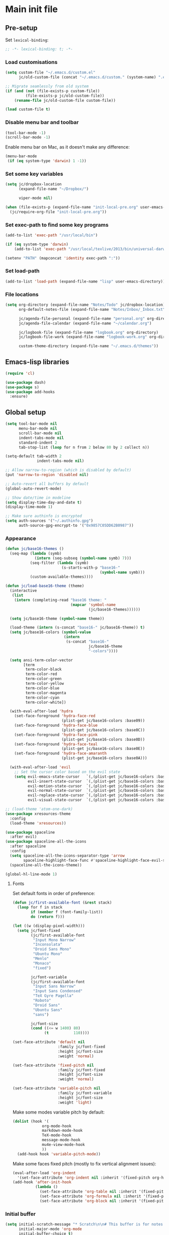 #+STARTUP: content

* Main init file

** Pre-setup

Set =lexical-binding=:

#+BEGIN_SRC emacs-lisp
  ;; -*- lexical-binding: t; -*-
#+END_SRC

*** Load customisations

#+BEGIN_SRC emacs-lisp
  (setq custom-file "~/.emacs.d/custom.el"
        jc/old-custom-file (concat "~/.emacs.d/custom." (system-name) ".el"))

  ;; Migrate seamlessly from old system
  (if (and (not (file-exists-p custom-file))
           (file-exists-p jc/old-custom-file))
      (rename-file jc/old-custom-file custom-file))

  (load custom-file t)
#+END_SRC

*** Disable menu bar and toolbar

#+BEGIN_SRC emacs-lisp
  (tool-bar-mode -1)
  (scroll-bar-mode -1)
#+END_SRC

Enable menu bar on Mac, as it doesn't make any difference:
#+BEGIN_SRC emacs-lisp
  (menu-bar-mode
   (if (eq system-type 'darwin) 1 -1))
#+END_SRC

*** Set some key variables

#+BEGIN_SRC emacs-lisp
  (setq jc/dropbox-location
        (expand-file-name "~/Dropbox/")

        viper-mode nil)

  (when (file-exists-p (expand-file-name "init-local-pre.org" user-emacs-directory))
    (jc/require-org-file "init-local-pre.org"))
#+END_SRC

*** Set exec-path to find some key programs

#+BEGIN_SRC emacs-lisp
  (add-to-list 'exec-path "/usr/local/bin")

  (if (eq system-type 'darwin)
      (add-to-list 'exec-path "/usr/local/texlive/2013/bin/universal-darwin" t))

  (setenv "PATH" (mapconcat 'identity exec-path ":"))
#+END_SRC

*** Set load-path

#+BEGIN_SRC emacs-lisp
  (add-to-list 'load-path (expand-file-name "lisp" user-emacs-directory))
#+END_SRC

*** File locations

#+BEGIN_SRC emacs-lisp
  (setq org-directory (expand-file-name "Notes/Todo" jc/dropbox-location)
        org-default-notes-file (expand-file-name "Notes/Inbox/_Inbox.txt" jc/dropbox-location)

        jc/agenda-file-personal (expand-file-name "personal.org" org-directory)
        jc/agenda-file-calendar (expand-file-name "~/calendar.org")

        jc/logbook-file (expand-file-name "logbook.org" org-directory)
        jc/logbook-file-work (expand-file-name "logbook-work.org" org-directory)

        custom-theme-directory (expand-file-name "~/.emacs.d/themes"))
#+END_SRC

** Emacs-lisp libraries

#+BEGIN_SRC emacs-lisp
  (require 'cl)

  (use-package dash)
  (use-package s)
  (use-package add-hooks
    :ensure)
#+END_SRC

** Global setup

#+BEGIN_SRC emacs-lisp
  (setq tool-bar-mode nil
        menu-bar-mode nil
        scroll-bar-mode nil
        indent-tabs-mode nil
        standard-indent 2
        tab-stop-list (loop for n from 2 below 80 by 2 collect n))

  (setq-default tab-width 2
                indent-tabs-mode nil)

  ;; Allow narrow-to-region (which is disabled by default)
  (put 'narrow-to-region 'disabled nil)

  ;; Auto-revert all buffers by default
  (global-auto-revert-mode)

  ;; Show date/time in modeline
  (setq display-time-day-and-date t)
  (display-time-mode 1)

  ;; Make sure authinfo is encrypted
  (setq auth-sources '("~/.authinfo.gpg")
        auth-source-gpg-encrypt-to '("0x9857C05DD62B0987"))
#+END_SRC

*** Appearance

#+BEGIN_SRC emacs-lisp
  (defun jc/base16-themes ()
    (seq-map (lambda (symb)
               (intern (seq-subseq (symbol-name symb) 7)))
             (seq-filter (lambda (symb)
                           (s-starts-with-p "base16-"
                                            (symbol-name symb)))
             (custom-available-themes))))

  (defun jc/load-base16-theme (theme)
    (interactive
     (list
      (intern (completing-read "base16 theme: "
                               (mapcar 'symbol-name
                                       (jc/base16-themes))))))

    (setq jc/base16-theme (symbol-name theme))

    (load-theme (intern (s-concat "base16-" jc/base16-theme)) t)
    (setq jc/base16-colors (symbol-value
                            (intern
                             (s-concat "base16-"
                                       jc/base16-theme
                                       "-colors"))))

    (setq ansi-term-color-vector
          [term
           term-color-black
           term-color-red
           term-color-green
           term-color-yellow
           term-color-blue
           term-color-magenta
           term-color-cyan
           term-color-white])

    (with-eval-after-load 'hydra
      (set-face-foreground 'hydra-face-red
                           (plist-get jc/base16-colors :base09))
      (set-face-foreground 'hydra-face-blue
                           (plist-get jc/base16-colors :base0C))
      (set-face-foreground 'hydra-face-pink
                           (plist-get jc/base16-colors :base0D))
      (set-face-foreground 'hydra-face-teal
                           (plist-get jc/base16-colors :base0E))
      (set-face-foreground 'hydra-face-amaranth
                           (plist-get jc/base16-colors :base0A)))

    (with-eval-after-load 'evil
      ;; Set the cursor color based on the evil state
      (setq evil-emacs-state-cursor   `(,(plist-get jc/base16-colors :base0D) box)
            evil-insert-state-cursor  `(,(plist-get jc/base16-colors :base0D) bar)
            evil-motion-state-cursor  `(,(plist-get jc/base16-colors :base0E) box)
            evil-normal-state-cursor  `(,(plist-get jc/base16-colors :base0B) box)
            evil-replace-state-cursor `(,(plist-get jc/base16-colors :base08) bar)
            evil-visual-state-cursor  `(,(plist-get jc/base16-colors :base09) box))))

  ;; (load-theme 'atom-one-dark)
  (use-package xresources-theme
    :config
    (load-theme 'xresources))

  (use-package spaceline
    :after evil)
  (use-package spaceline-all-the-icons
    :after spaceline
    :config
    (setq spaceline-all-the-icons-separator-type 'arrow
          spaceline-highlight-face-func #'spaceline-highlight-face-evil-state)
    (spaceline-all-the-icons-theme))

  (global-hl-line-mode 1)
#+END_SRC

**** Fonts

Set default fonts in order of preference:

#+BEGIN_SRC emacs-lisp
  (defun jc/first-available-font (&rest stack)
    (loop for f in stack
          if (member f (font-family-list))
          do (return f)))

  (let ((w (display-pixel-width)))
    (setq jc/font-fixed
          (jc/first-available-font
           "Input Mono Narrow"
           "Inconsolata"
           "Droid Sans Mono"
           "Ubuntu Mono"
           "Menlo"
           "Monaco"
           "fixed")

          jc/font-variable
          (jc/first-available-font
           "Input Sans Narrow"
           "Input Sans Condensed"
           "TeX Gyre Pagella"
           "Roboto"
           "Droid Sans"
           "Ubuntu Sans"
           "sans")

          jc/font-size
          (cond ((<= w 1400) 80)
                (t           110))))

  (set-face-attribute 'default nil
                      :family jc/font-fixed
                      :height jc/font-size
                      :weight 'normal)

  (set-face-attribute 'fixed-pitch nil
                      :family jc/font-fixed
                      :height jc/font-size
                      :weight 'normal)

  (set-face-attribute 'variable-pitch nil
                      :family jc/font-variable
                      :height jc/font-size
                      :weight 'light)
#+END_SRC

Make some modes variable pitch by default:

#+BEGIN_SRC emacs-lisp
  (dolist (hook '(
               org-mode-hook
               markdown-mode-hook
               TeX-mode-hook
               message-mode-hook
               mu4e-view-mode-hook
               ))
    (add-hook hook 'variable-pitch-mode))
#+END_SRC

Make some faces fixed pitch (mostly to fix vertical alignment issues):

#+BEGIN_SRC emacs-lisp
  (eval-after-load 'org-indent
    '(set-face-attribute 'org-indent nil :inherit '(fixed-pitch org-hide)))
  (add-hook 'after-init-hook
            (lambda ()
              (set-face-attribute 'org-table nil :inherit '(fixed-pitch))
              (set-face-attribute 'org-formula nil :inherit '(fixed-pitch))
              (set-face-attribute 'org-block nil :inherit '(fixed-pitch))))
#+END_SRC

*** Initial buffer

#+BEGIN_SRC emacs-lisp
  (setq initial-scratch-message "* Scratch\n\n# This buffer is for notes you don't want to save, and for Lisp evaluation.\n\n#+BEGIN_SRC emacs-lisp\n\n#+END_SRC\n"
        initial-major-mode 'org-mode
        initial-buffer-choice t)
#+END_SRC

*** Useful utilities

#+BEGIN_SRC emacs-lisp
  (use-package crux
    :bind (([remap move-beginning-of-line] . crux-move-beginning-of-line)))

  (use-package dropbox-conflicts
    :config
    (dropbox-conflicts-mode))

  (use-package persistent-scratch
    :config
    (persistent-scratch-autosave-mode 1))
#+END_SRC

*** Correctly set GPG/SSH agent info

Solution adapted from [[http://whatthefuck.computer/blog/2015/05/20/re-agent/][Ryan Rix's blog]]

#+BEGIN_SRC emacs-lisp
  (setq jc/gpg-env (expand-file-name "~/.gnupg/gpg-agent.env"))

  ;; Only run when gpg environment file available (i.e. GPG <= 2.0)
  (if (file-readable-p jc/gpg-env)
      (progn
        (defun jc/re-agent ()
          "Load your gpg-agent.env file in to the environment

  This is extra useful if you use gpg-agent with --enable-ssh-support"
          (with-temp-buffer
            (insert-file-contents jc/gpg-env)
            (goto-char (point-min))
            (setq case-replace nil)
            (replace-regexp "\\(.*\\)=\\(.*\\)" "(setenv \"\\1\" \"\\2\")")
            (eval-buffer))
          (getenv "GPG_AGENT_INFO"))

        (run-with-idle-timer 60 t 'jc/re-agent)
        (jc/re-agent))

    ;; GPG 2.1+ uses a standard location:
    ;; /run/user/{uid}/gnupg/S.gpg-agent.ssh if possible
    ;; or
    ;; ~/.gnupg/S.gpg-agent.ssh if /run/user/{uid} doesn't exist
    (let* ((run-user-uid (format "/run/user/%d" (user-uid)))
           (ssh-auth-sock (concat (if (file-directory-p run-user-uid)
                                      (concat run-user-uid "/gnupg")
                                    "~/.gnupg")
                                  "/S.gpg-agent.ssh")))
      (setenv "SSH_AUTH_SOCK" ssh-auth-sock))
    (setenv "SSH_AGENT_PID"))
#+END_SRC

*** Editing preferences

#+BEGIN_SRC emacs-lisp
  (setq sentence-end-double-space nil)
#+END_SRC

*** Configure how to make buffer titles unique

This adds (to the filename) enough of the path after a vertical bar to make the title unique.

#+BEGIN_SRC emacs-lisp
  (use-package uniquify
    :config
    (setq uniquify-buffer-name-style 'post-forward))
#+END_SRC

*** Save backups and autosaves somewhere more sensible

#+BEGIN_SRC emacs-lisp
  (setq jc/autosave-directory
        (expand-file-name "../.autosave" user-emacs-directory))
  (setq backup-directory-alist
        `((".*" . ,jc/autosave-directory))
        auto-save-file-name-transforms
        `((".*" ,jc/autosave-directory t)))
#+END_SRC

*** Enable automatic saving of buffers

#+BEGIN_SRC emacs-lisp
  (defun jc/buffer-visiting-real-file-p ()
    (not (or (null buffer-file-name)
             (string-match "\\*scratch\\*" buffer-file-name))))

  (defun jc/save-everything-no-prompt ()
    (interactive)
    (let ((buffer-list-update-hook nil))
      (cl-letf (((symbol-function 'message) #'ignore))
        (save-some-buffers t 'jc/buffer-visiting-real-file-p))))

  ;(add-hook 'buffer-list-update-hook 'jc/save-everything-no-prompt)

  ;; If we're in emacs ≥24.4 save everything on focus-out too
  (if (fboundp 'handle-focus-out)
      (add-hook 'focus-out-hook 'jc/save-everything-no-prompt))
#+END_SRC

*** Don't query about running processes on exit

#+BEGIN_SRC emacs-lisp
  (add-hook 'comint-exec-hook 
        (lambda () (set-process-query-on-exit-flag (get-buffer-process (current-buffer)) nil)))
#+END_SRC

*** Activate filladapt-mode

#+BEGIN_SRC emacs-lisp
  (use-package filladapt
    :diminish filladapt-mode
    :config
    (setq-default filladapt-mode t))
#+END_SRC

*** Activate yasnippet

#+BEGIN_SRC emacs-lisp
  (use-package yasnippet
    :config
    (setq yas-snippet-dirs
          (-insert-at 1 (expand-file-name "snippets-local" user-emacs-directory) yas-snippet-dirs)
          yas-also-indent-first-line t
          yas-prompt-functions '(yas-completing-prompt
                                 yas-x-prompt
                                 yas-ido-prompt
                                 yas-no-prompt))

    (yas-global-mode 1))
#+END_SRC

**** Disable in some modes

#+BEGIN_SRC emacs-lisp
  (add-hook 'term-mode-hook (lambda()
                              (yas-minor-mode -1)))
#+END_SRC

*** Configure MMM-mode

=mmm-mode= allows multiple major modes to be active in different regions of a single buffer.n

#+BEGIN_SRC emacs-lisp
  (use-package mmm-auto
    :config
    (setq mmm-global-mode 'maybe))
#+END_SRC

**** Detect YAML front matter in some files

[[http://nanoc.ws/][Nanoc]] uses [[http://nanoc.ws/docs/basics/#attributes][YAML sections at the start of files]] to define metadata.

#+BEGIN_SRC emacs-lisp
  (mmm-add-classes
   '((yaml-front-matter
      :submode yaml-mode
      :front "\\`---\n"
      :back "^---$")))

  (mmm-add-mode-ext-class 'markdown-mode nil 'yaml-front-matter)
  (mmm-add-mode-ext-class 'gfm-mode nil 'yaml-front-matter)
#+END_SRC

**** Check for new major mode regions after yas expansion

=yasnippet= needs to ask mmm-mode to reparse after completing a snippet.

#+BEGIN_SRC emacs-lisp
  (add-hook 'yas-after-exit-snippet-hook
            '(lambda ()
               (if mmm-mode
                   (mmm-parse-region yas-snippet-beg yas-snippet-end))))
#+END_SRC

*** Customise whitespace-mode

#+BEGIN_SRC emacs-lisp
  (setq whitespace-style
        (quote (face tabs spaces trailing lines space-before-tab
                     newline empty space-after-tab space-mark tab-mark
                     newline-mark)))
#+END_SRC

*** Company mode

#+BEGIN_SRC emacs-lisp
  (use-package company
    :diminish company-mode)
#+END_SRC

*** Configure ivy and counsel

#+BEGIN_SRC emacs-lisp
  (use-package ivy :ensure t
    :diminish ivy-mode
    :init (setq projectile-completion-system 'ivy)
    :bind
    (:map ivy-mode-map
     ("C-'" . ivy-avy))
    :config
    (ivy-mode 1)
    (setq ivy-use-virtual-buffers t
          ivy-height 28
          ivy-initial-inputs-alist nil
          ivy-count-format "%d/%d "
          ivy-virtual-abbreviate 'full ; Show the full virtual file path
          ivy-extra-directories '("./") ; default value: ("../" "./")
          ivy-wrap t
          ivy-re-builders-alist '((swiper                 . ivy--regex-plus)
                                  (counsel-ag             . ivy--regex-plus)
                                  (counsel-grep-or-swiper . ivy--regex-plus)
                                  (t                      . ivy--regex-ignore-order))
          ivy-format-function #'ivy-format-function-arrow))

  (use-package counsel-projectile :ensure t
    ;; :bind* (("C-c p p" . counsel-projectile))
    :init
    (setq counsel-projectile-drop-to-switch-project-binding "C-c s p")
    (counsel-projectile-mode))

  (use-package counsel :ensure t
    :bind*
    (("M-x"     . counsel-M-x)
     ("M-y"     . counsel-yank-pop)
     ("C-c d d" . counsel-descbinds)
     ("C-c C-s" . counsel-ag)
     ("C-c s s" . counsel-ag)
     ("C-c s d" . counsel-ag-projectile)
     ("C-x C-f" . counsel-find-file)
     ("C-x r f" . counsel-recentf)
     ("C-c g g" . counsel-git)
     ("C-c g G" . counsel-git-grep)
     ("C-c g s" . counsel-grep-or-swiper)
     ("C-c C-r" . ivy-resume)
     ("C-c i m" . counsel-imenu)
     ("C-c i M" . ivy-imenu-anywhere)
     :map ivy-minibuffer-map
     ("M-y"     . ivy-next-line-and-call)
     ("<left>"  . counsel-up-directory)
     ("<right>" . ivy-alt-done)
     :map org-mode-map
     ("C-c C-j" . counsel-org-goto))

    :config
    ;; TODO: This should maybe be a macro?
    ;; `cmd` isn't in scope when the lambda is executed
    (defun reloading (cmd)
      (lambda (x)
        (funcall cmd x)
        (ivy--reset-state ivy-last)))
    (defun given-file (cmd prompt) ; needs lexical-binding
      (lambda (source)
        (let ((target
               (let ((enable-recursive-minibuffers t))
                 (read-file-name
                  (format "%s %s to:" prompt source)))))
          (funcall cmd source target 1))))
    (defun confirm-delete-file (x)
      (dired-delete-file x 'confirm-each-subdirectory))

    (ivy-add-actions
     'counsel-find-file
     `(("d" ,(reloading #'confirm-delete-file) "delete")
       ("m" ,(reloading (given-file #'rename-file "Move")) "move")))
    (ivy-add-actions
     'counsel-projectile-find-file
     `(("d" ,(reloading #'confirm-delete-file) "delete")
       ("m" ,(reloading (given-file #'rename-file "Move")) "move")
       ("b" counsel-find-file-cd-bookmark-action "cd bookmark")))

    ;; to make counsel-ag search the root projectile directory.
    (defun counsel-ag-projectile ()
      (interactive)
      (counsel-ag nil (projectile-project-root)))

    (setq counsel-find-file-at-point t)
    ;; ignore . files or temporary files
    (setq counsel-find-file-ignore-regexp
          (concat
           ;; File names beginning with # or .
           "\\(?:\\`[#.]\\)"
           ;; File names ending with # or ~
           "\\|\\(?:\\`.+?[#~]\\'\\)")))

  (use-package swiper :ensure t
    :bind (("C-s" . swiper)))

  (use-package all-the-icons-ivy
    :config
    (all-the-icons-ivy-setup))
#+END_SRC

*** Use kill ring as X clipboard history                     :experimental:

This should ensure the X clipboard contents isn't lost during normal editing.

#+BEGIN_SRC emacs-lisp
  (setq save-interprogram-paste-before-kill t)
#+END_SRC

This doesn't work as I want it to right now - needs reworking.

#+BEGIN_SRC emacs-lisp
  ;; (defun jc/clipboard-to-kill-ring ()
  ;;   (interactive)
  ;;   (let ((clipboard (x-get-clipboard)))
  ;;     (when (not (string= clipboard (car kill-ring)))
  ;;       (kill-new (x-get-clipboard)))))

  ;; (setq jc/clipboard-to-kill-ring-timer
  ;;       (run-with-timer 0.5 0.5 'jc/clipboard-to-kill-ring))
#+END_SRC

*** Configure expand-region and change-inner

#+BEGIN_SRC emacs-lisp
  (global-set-key (kbd "C-=") 'er/expand-region)

  (global-set-key (kbd "M-i") 'change-inner)
  (global-set-key (kbd "M-o") 'change-outer)
#+END_SRC

*** Change M-z to leave the character alone

#+BEGIN_SRC emacs-lisp
  (autoload 'zap-up-to-char "misc"
    "Kill up to, but not including ARGth occurrence of CHAR.

  \(fn arg char)"
    'interactive)
  (global-set-key (kbd "M-z") 'zap-up-to-char)
#+END_SRC

*** Flycheck mode

#+BEGIN_SRC emacs-lisp
  (use-package flycheck
    :init
    (add-hook 'python-mode-hook 'flycheck-mode)

    :commands (flycheck-mode))
#+END_SRC

*** Projectile

#+BEGIN_SRC emacs-lisp
  (use-package projectile
    :config
    (setq projectile-mode-line '(:eval
                                 (format " P[%s]"
                                         (projectile-project-name)))
          projectile-completion-system 'ivy)

    ;; Adapted from http://oremacs.com/2015/07/20/hydra-columns/
    (defhydra jc/projectile-hydra (:color blue :columns 4)
      "Projectile"
      ("a" counsel-ag-projectile "ag")
      ("n" neotree-projectile-action "neotree")
      ("b" counsel-projectile-switch-to-buffer "switch to buffer")
      ("c" projectile-compile-project "compile")
      ("d" counsel-projectile-find-dir "dir")
      ("f" counsel-projectile-find-file "file")
      ("g" ggtags-update-tags "update gtags")
      ("i" projectile-invalidate-cache "cache clear")
      ("K" projectile-kill-buffers "Kill all buffers")
      ("o" projectile-multi-occur "multi-occur")
      ("p" counsel-projectile-switch-project "switch")
      ("P" projectile-test-project "test")
      ("r" projectile-remove-known-project "remove known")
      ("R" projectile-cleanup-known-projects "cleanup non-existing")
      ("ss" counsel-ag-projectile "ag")
      ("sg" projectile-grep "grep")
      ("v" projectile-vc "version control")
      ("V" projectile-browse-dirty-projects "dirty")
      ("xe" projectile-run-eshell "eshell")
      ("xs" projectile-run-shell "shell")
      ("xt" projectile-run-term "terminal")
      ("z" projectile-cache-current-file "cache current")
      ("!" projectile-run-shell-command-in-root "shell command")
      ("q" nil "cancel"))
    (global-unset-key (kbd "C-c p"))
    (global-set-key (kbd "C-c p") 'jc/projectile-hydra/body))
#+END_SRC

*** Beacon

#+BEGIN_SRC emacs-lisp
  (beacon-mode 1)
#+END_SRC

*** Helpful mode

#+BEGIN_SRC emacs-lisp
  (use-package helpful
    :bind
    (("C-h s"   . helpful-symbol)
     ("C-h f"   . helpful-function)
     ("C-h v"   . helpful-variable)))
#+END_SRC

*** Utility modes

#+BEGIN_SRC emacs-lisp
  (use-package rainbow-mode
    :commands (rainbow-mode))

  (use-package rainbow-delimiters-mode
    :commands (rainbow-delimiters-mode))

  (use-package rainbow-identifiers-mode
    :commands (rainbow-identifiers-mode))
#+END_SRC

*** Perspectives

#+BEGIN_SRC emacs-lisp
  (use-package persp-mode
    :commands persp-mode
    :init
    (setq persp-autokill-buffer-on-remove 'kill-weak
          persp-nil-name "main"
          persp-keymap-prefix (kbd "C-c C-p"))

    (with-eval-after-load "ivy"
      (add-hook 'ivy-ignore-buffers
                #'(lambda (b)
                    (when persp-mode
                      (let ((persp (get-current-persp)))
                        (if persp
                            (not (persp-contain-buffer-p b persp))
                          nil)))))

      (setq ivy-sort-functions-alist
            (append ivy-sort-functions-alist
                    '((persp-kill-buffer   . nil)
                      (persp-remove-buffer . nil)
                      (persp-add-buffer    . nil)
                      (persp-switch        . nil)
                      (persp-window-switch . nil)
                      (persp-frame-switch  . nil)))))

    (defhydra jc/window-hydra (:hint nil :exit t)
      "
  current perspective: %`persp-last-persp-name
  ^perspectives^   ^windows^           ^split^            ^buffers^
  ^^^^^^-------------------------------------------------------------------------
  _n_: next        _o_: next           _%_: horizontally  _b_: switch buffer
  _p_: previous    _O_: previous       _\"_: vertically    _a_: add to persp
  _w_: select      _J_: jump                            _k_: remove from persp
  _c_: create      _0_: delete
  _C_: copy        _1_: delete others
  "
      ("n" persp-next)
      ("p" persp-prev)
      ("w" persp-switch)
      ("c" persp-add-new)
      ("C" persp-copy)
      ("o" other-window)
      ("O" (other-window -1))
      ("J" ace-window)
      ("0" delete-window)
      ("1" delete-other-windows)
      ("%" split-window-horizontally)
      ("\"" split-window-vertically)
      ("b" ivy-switch-buffer)
      ("a" persp-add-buffer)
      ("k" persp-remove-buffer))

    (with-eval-after-load 'evil
      (define-key evil-normal-state-map "`" #'jc/window-hydra/body))

    (add-hook 'after-init-hook (lambda () (persp-mode 1))))

#+END_SRC

** Key bindings
*** Guide key for reminders of key chord completions

#+BEGIN_SRC emacs-lisp
  (use-package guide-key
    :config
    (setq guide-key/guide-key-sequence
          '("C-x" "C-c"   ;; general bindings
            "SPC" "SPC ," ;; evil-leader
            )

          guide-key/recursive-key-sequence-flag t
          guide-key/popup-window-position 'bottom
          guide-key/idle-delay 0.5)
    (guide-key-mode 1)

    (defun jc/org-mode-guide-key-setup ()
      (guide-key/add-local-guide-key-sequence "C-c")
      (guide-key/add-local-guide-key-sequence "C-c C-x")
      (guide-key/add-local-highlight-command-regexp "org-"))
    (add-hook 'org-mode-hook 'jc/org-mode-guide-key-setup)

    (defun jc/markdown-mode-guide-key-setup ()
      (guide-key/add-local-guide-key-sequence "C-c")
      (guide-key/add-local-guide-key-sequence "C-c C-x")
      (guide-key/add-local-guide-key-sequence "C-c C-a")
      (guide-key/add-local-highlight-command-regexp "markdown-")
      (guide-key/add-local-highlight-command-regexp "pandoc-"))
    (add-hook 'markdown-mode-hook 'jc/markdown-mode-guide-key-setup))
#+END_SRC

*** Set print screen key to paste from X clipboard

#+BEGIN_SRC emacs-lisp
  (global-set-key (kbd "<print>") 'clipboard-yank)
#+END_SRC

*** Enable windmove key bindings

#+BEGIN_SRC emacs-lisp
  (when (fboundp 'windmove-default-keybindings)
    (windmove-default-keybindings))
#+END_SRC

*** Launcher map

Thanks to suggestions on [[http://endlessparentheses.com/launcher-keymap-for-standalone-features.html][Endless Parentheses]] for these.  This one launches some handy commands.

#+BEGIN_SRC emacs-lisp
  (define-key ctl-x-map "l"
    (defhydra jc/launcher-hydra (:exit t)
      "launch"
      ("d" jc/dashboard "dashboard")
      ("e" ecb-activate "ecb")
      ("g" magit-status "magit status")
      ("t" jc/ansi-term-with-zsh "terminal")
      ("m" mu4e "mu4e")
      ("b" mu4e-headers-search-bookmark "mu4e bookmarks")
      ("c" mu4e-compose-new "compose")
      ("i" (mu4e~headers-jump-to-maildir "/INBOX") "inbox")
      ("f" sunrise "sunrise")
      ("w" browse-url-at-point "browse URL at point")
      ("b" compile "compile")
      ("B" (compile compile-command) "compile (no prompt)")))
#+END_SRC

This one toggles some minor modes.  Also inspired by [[http://endlessparentheses.com/the-toggle-map-and-wizardry.html][Endless Parentheses]].

#+BEGIN_SRC emacs-lisp
  (define-key ctl-x-map "t"
    (defhydra jc/toggle-hydra ()
      "toggle"
      ("c" column-number-mode "col num")
      ("l" line-number-mode "line num")
      ("f" auto-fill-mode "auto fill")
      ("r" writeroom-mode "writeroom")
      ("d" rainbow-delimiters-mode "rainbow delimiters")
      ("i" rainbow-identifiers-mode "rainbow identifiers")
      ("v" variable-pitch-mode "var pitch")
      ("w" visual-line-mode "vis line")
      ("W" whitespace-mode "whitespace")))
#+END_SRC

These functions are required for some of the above.

#+BEGIN_SRC emacs-lisp
  (defun jc/find-inbox-file ()
    (interactive)
    (find-file org-default-notes-file))

  (defcustom jc/zsh-location "/usr/bin/zsh"
    "Location of zsh executable")
  (defun jc/ansi-term-with-zsh (arg)
    (interactive "P")
    (if arg
        (ansi-term jc/zsh-location "ansi-term[zsh]")
        (let ((shell-file-name jc/zsh-location))
        (shell "shell[zsh]"))))

  (defun jc/dashboard ()
    "Open up a productivity dashboard"
    (interactive)

    (window-configuration-to-register ? )

    (mu4e-update-index)

    (delete-other-windows)
    (org-agenda nil "ww")

    (other-window 1)
    (mu4e-headers-search (mu4e-get-bookmark-query ?y))

    (split-window-below)
    (other-window 1)
    (find-file org-default-notes-file)
    (other-window -1))
#+END_SRC

*** Shortcuts to commonly used files

#+BEGIN_SRC emacs-lisp
  (defun jc/find-file-and-goto-end (filename)
    (find-file filename)
    (end-of-buffer))

  (define-key global-map (kbd "C-c f")
    (defhydra jc/file-hydra (:exit t :columns 3 :hint none)
      "
  ^Projects^     ^Logbooks^     ^Org^
  ^^^^^^^^-----------------------------------------
  _p_: personal  _l_: personal  _'_: cycle agendas
  _w_: work      _L_: work      _,_; last refile
  _i_: inbox"
      ("i" (find-file org-default-notes-file))
      ("p" (find-file jc/agenda-file-personal))
      ("w" (find-file jc/agenda-file-work))
      ("l" (jc/find-file-and-goto-end jc/logbook-file))
      ("L" (jc/find-file-and-goto-end jc/logbook-file-work))
      ("'" org-cycle-agenda-files :exit nil)
      ("," org-refile-goto-last-stored)
      ("c" (find-file jc/agenda-file-calendar))))

  (define-key global-map (kbd "C-c F")
    (defhydra jc/find-files-hydra (:color blue)
      ("h" (counsel-find-file "~/") "home")
      ("d" (counsel-find-file (expand-file-name "./" jc/dropbox-location)) "dropbox")
      ("n" (counsel-find-file (expand-file-name "Notes/" jc/dropbox-location)) "notes")
      ("b" (counsel-find-file (expand-file-name "Notes/00Pending/Blog drafts/" jc/dropbox-location)) "blog drafts")))
#+END_SRC

*** Special keys on keyboards that have them

#+BEGIN_SRC emacs-lisp
  (global-set-key (kbd "<XF86Search>") 'ido-switch-buffer)
  (global-set-key (kbd "<S-XF86Search>") 'ido-find-file)

  (global-set-key (kbd "<XF86Favorites>") 'execute-extended-command)
  (global-set-key (kbd "<menu>") 'execute-extended-command)
  (global-set-key (kbd "<S-XF86Favorites>") 'eval-expression)
  (global-set-key (kbd "<S-menu>") 'eval-expression)
#+END_SRC

*** Extra special character bindings

#+BEGIN_SRC emacs-lisp
  (define-key 'iso-transl-ctl-x-8-map "l" [?£])
#+END_SRC

*** ~ace-*~

~ace-link~:

#+BEGIN_SRC emacs-lisp
  (ace-link-setup-default)
  (define-key org-mode-map (kbd "M-o") 'ace-link-org)
#+END_SRC

~ace-window~:

#+BEGIN_SRC emacs-lisp
  (define-key ctl-x-map (kbd "w") 'ace-window)
#+END_SRC

*** Other key bindings

#+BEGIN_SRC emacs-lisp
  (define-key ctl-x-map "k" 'kill-this-buffer)

  (defun jc/mark-whole-line ()
    (interactive)
    (beginning-of-line)
    (set-mark (point))
    (end-of-line))
  (define-key ctl-x-map (kbd "C-h") 'jc/mark-whole-line)

  (define-key global-map (kbd "C-h a") 'apropos)
#+END_SRC
** File-type specific

*** Text/documents

**** Org

#+BEGIN_SRC emacs-lisp
  (use-package org
    :config (jc/require-org-file "init-org.org"))
#+END_SRC

**** Markdown

#+BEGIN_SRC emacs-lisp
    (defun jc/force-insert-state (&rest args)
      (message "force-insert-state")
      (evil-insert-state nil))

    (use-package markdown-mode
      :mode ("\\.markdown\\'" "\\.md\\'")
      :config
      (defun jc/markdown-configure ()
        (setq orgstruct-heading-prefix-regexp "#\\+")
        (pandoc-mode 1))

      (setq markdown-list-indent-width 2
            jc/markdown-minor-modes
            '(flyspell-mode
              visual-line-mode
              adaptive-wrap-prefix-mode
              orgstruct++-mode
              outline-minor-mode
              jc/markdown-configure))

      (add-hooks-pair '(markdown-mode-hook gfm-mode-hook)
                      jc/markdown-minor-modes)

      (advice-add 'markdown-insert-header :after #'jc/force-insert-state))
#+END_SRC

**** HTML/XML/etc

#+BEGIN_SRC emacs-lisp
  (add-hook 'sgml-mode-hook 'emmet-mode)
  (add-hook 'sgml-mode-hook 'rainbow-mode)
#+END_SRC

***** Configure emmet-mode

#+BEGIN_SRC emacs-lisp
  (setq emmet-indentation 4)
#+END_SRC

**** CSS

#+BEGIN_SRC emacs-lisp
  (add-hook 'css-mode-hook 'rainbow-mode)
#+END_SRC

**** TeX

#+BEGIN_SRC emacs-lisp
  (setq TeX-PDF-mode t
        TeX-engine 'luatex)
  (add-hook 'LaTeX-mode-hook 'outline-minor-mode)
  (add-hook 'LaTeX-mode-hook 'reftex-mode)
  (setq reftex-plug-into-AUCTeX t)

  (put 'LaTeX-narrow-to-environment 'disabled nil)
#+END_SRC

**** Haml/Sass

#+BEGIN_SRC emacs-lisp
  (add-hook 'scss-mode-hook 'rainbow-mode)
  (setq scss-compile-at-save nil)
#+END_SRC

**** Web templating

#+BEGIN_SRC emacs-lisp
  (use-package web-mode
    :mode ("\\.phtml\\'"
           "\\.tpl\\.php\\'"
           "\\.[agj]sp\\'"
           "\\.as[cp]x\\'"
           "\\.erb\\'"
           "\\.mustache\\'"
           "\\.djhtml\\'")
    :config
    (add-hook 'web-mode-hook 'emmet-mode))
#+END_SRC

**** PDF

#+BEGIN_SRC emacs-lisp
  (pdf-tools-install)
#+END_SRC

*** Programming languages

**** Lisp

#+BEGIN_SRC emacs-lisp
  (add-hooks-pair '(lisp-mode-hook
                    emacs-lisp-mode-hook)
                  '(company-mode
                    show-paren-mode
                    rainbow-delimiters-mode
                    aggressive-indent-mode))

  (use-package nameless-mode
    :init (add-hook 'emacs-lisp-mode-hook 'nameless-mode)
    :bind (:map nameless-mode-map
                ("_" . nameless-insert-name-or-self-insert)))

  (use-package cask
    :mode ("/Cask\\'" . emacs-lisp-mode))
#+END_SRC

***** Useful functions for customising emacs

#+BEGIN_SRC emacs-lisp
  (defun jc/insert-variable-value (var)
    "Insert the value of a variable at point"
    (interactive "v")
    (insert (prin1-to-string (symbol-value var))))
#+END_SRC

This one obtained from [[http://stackoverflow.com/questions/1242352/get-font-face-under-cursor-in-emacs][Trey Jackson on StackOverflow]]:

#+BEGIN_SRC emacs-lisp
  (defun what-face (pos)
    "Display the face currently under the cursor"
    (interactive "d")
    (let ((face (or (get-char-property (point) 'read-face-name)
                    (get-char-property (point) 'face))))
      (if face (message "Face: %s" face)
      (message "No face at %d" pos))))
#+END_SRC

**** Python

#+BEGIN_SRC emacs-lisp
  (use-package virtualenvwrapper
    :config
    (venv-initialize-interactive-shells)
    (venv-initialize-eshell))

  (add-hook 'python-mode-hook (lambda ()
                                (set-variable 'evil-shift-width 4 t)))
#+END_SRC

**** Ruby

#+BEGIN_SRC emacs-lisp
  (nconc auto-mode-alist
         '(("\\.thor\\'" . ruby-mode)
           ("\\.gemspec\\'" . ruby-mode)
           ("Thorfile\\'" . ruby-mode)
           ("Gemfile\\'" . ruby-mode)
           ("Guardfile\\'" . ruby-mode)
           ("Rules\\'" . ruby-mode)))
#+END_SRC

**** Shell scripts

#+BEGIN_SRC emacs-lisp
  (add-to-list 'auto-mode-alist '("\\.zsh\\'" . sh-mode))
  (add-to-list 'auto-mode-alist '("PKGBUILD\\'" . sh-mode))
#+END_SRC

**** JavaScript

#+BEGIN_SRC emacs-lisp
  (setq js-indent-level 2)

  (use-package js2-mode
    :mode (("\\.js\\'" . js2-mode)
           ("\\.json\\'" . js2-mode)))
#+END_SRC

**** ESS (R/Splus/etc)

#+BEGIN_SRC emacs-lisp
  (use-package ess
    :functions ess-noweb-mode
    :mode ("\\.R\\'" . R-mode)
    :interpreter ("R" . R-mode))
#+END_SRC

**** VimL

#+BEGIN_SRC emacs-lisp
  (use-package vimrc-mode)
#+END_SRC

*** Data/config languages

**** TOML

#+BEGIN_SRC emacs-lisp
  (use-package toml-mode
    :mode "Pipfile\\'")
#+END_SRC

*** Mail editing

#+BEGIN_SRC emacs-lisp
  (add-to-list 'auto-mode-alist '("\\.eml\\'" . mail-mode))
  (add-hook 'mail-mode-hook 'visual-line-mode)
#+END_SRC

** Applications

*** Evil

#+BEGIN_SRC emacs-lisp
  (use-package evil
    :config
    (jc/require-org-file "init-evil.org")
    (evil-mode 1))
#+END_SRC

*** Emacs Code Browser

#+BEGIN_SRC emacs-lisp
(setq ecb-tip-of-the-day nil
        ecb-primary-secondary-mouse-buttons (quote mouse-1--C-mouse-1)
        ecb-compilation-major-modes (quote (compilation-mode TeX-output-mode))
        )

  (add-hook 'ecb-activate-hook (lambda () (popwin-mode -1)))
  (add-hook 'ecb-deactivate-hook (lambda () (popwin-mode 1)))
#+END_SRC

**** Source files (include/exclude)

#+BEGIN_SRC emacs-lisp
  (setq ecb-source-file-regexps
        '(
          ;; In all folders:
          (".*"
           ;; Exclude
           ("\\(^\\(\\.\\|#\\)\\|\\(~$\\|\\.\\(elc\\|obj\\|o\\|class\\|lib\\|dll\\|a\\|so\\|cache\\|pyc\\)$\\)\\)")
           ;; Include
           ("^\\.\\(emacs\\|gnus\\)$"))
          ))
#+END_SRC

*** Dired/sunrise

#+BEGIN_SRC emacs-lisp
  (setq dired-omit-files "^\\."
        dired-listing-switches "-alh")

  (use-package all-the-icons-dired
    :commands all-the-icons-dired-mode
    :init
    (add-hook 'dired-mode-hook 'all-the-icons-dired-mode))
#+END_SRC

If the homebrew version of coreutils is installed under Mac, use that:

#+BEGIN_SRC emacs-lisp
  (if (file-exists-p "/usr/local/bin/gls")
      (setq insert-directory-program "/usr/local/bin/gls"))
#+END_SRC

**** Open file in external viewer using C-RET

[[http://www.emacswiki.org/emacs/Sunrise_Commander][Found on EmacsWiki]] and subsequently modified to run asynchronously

#+BEGIN_SRC emacs-lisp
  (defun jc/sunrise-display-external ()
    "Open marked files or file at point in an external application."
    (interactive)
    (let ((files (or (dired-get-marked-files)
                     (list (dired-get-filename)))))
      (dolist (file files)
        (start-process "sunrise external viewer" "*sunrise external viewer*"
                       shell-file-name shell-command-switch
                       (format "%s \"%s\"" jc/sunrise-external-viewer file)))))

  (setq jc/sunrise-external-viewer
        (cond ((eq system-type 'darwin) "open")
              (t "xdg-open")))

  (eval-after-load 'sunrise-commander
    '(define-key sr-mode-map (kbd "<C-return>") 'jc/sunrise-display-external))
#+END_SRC

*** BBDB

#+BEGIN_SRC emacs-lisp
  (setq bbdb-file-remote (expand-file-name "Emacs/bbdb" jc/dropbox-location))
#+END_SRC

*** Mu4e

#+BEGIN_SRC emacs-lisp
  (use-package mu4e
    :commands (mu4e mu4e~headers-jump-to-maildir)
    :config
    (when (file-exists-p (expand-file-name "init-mu4e.org" user-emacs-directory))
      (jc/require-org-file "init-mu4e.org"))

    (add-hook 'message-mode-hook 'flyspell-mode))
#+END_SRC

*** git

#+BEGIN_SRC emacs-lisp
  (use-package magit
    :config
    (setq magit-push-always-verify nil))

  (use-package git-gutter-fringe
    :demand
    :config (global-git-gutter-mode 1))

  (setq vc-follow-symlinks t)
#+END_SRC

*** Spelling

#+BEGIN_SRC emacs-lisp
  (defalias 'jc/first-executable
    (apply-partially #'seq-some #'executable-find)
    "Return the first found executable in $PATH")

  (setq ispell-dictionary "british"
        ispell-program-name (jc/first-executable
                             '("hunspell"
                               "aspell"
                               "ispell")))
#+END_SRC

**** Jump to previous error

#+BEGIN_SRC emacs-lisp
  ;; move point to previous error
  ;; based on code by hatschipuh at
  ;; http://emacs.stackexchange.com/a/14912/2017
  (defun flyspell-goto-previous-error (arg)
    "Go to arg previous spelling error."
    (interactive "p")
    (while (not (= 0 arg))
      (let ((pos (point))
            (min (point-min)))
        (if (and (eq (current-buffer) flyspell-old-buffer-error)
                 (eq pos flyspell-old-pos-error))
            (progn
              (if (= flyspell-old-pos-error min)
                  ;; goto beginning of buffer
                  (progn
                    (message "Restarting from end of buffer")
                    (goto-char (point-max)))
                (backward-word 1))
              (setq pos (point))))
        ;; seek the next error
        (while (and (> pos min)
                    (let ((ovs (overlays-at pos))
                          (r '()))
                      (while (and (not r) (consp ovs))
                        (if (flyspell-overlay-p (car ovs))
                            (setq r t)
                          (setq ovs (cdr ovs))))
                      (not r)))
          (backward-word 1)
          (setq pos (point)))
        ;; save the current location for next invocation
        (setq arg (1- arg))
        (setq flyspell-old-pos-error pos)
        (setq flyspell-old-buffer-error (current-buffer))
        (goto-char pos)
        (if (= pos min)
            (progn
              (message "No more miss-spelled word!")
              (setq arg 0))
          (forward-word)))))

  (eval-after-load 'flyspell
    #'(define-key flyspell-mode-map (kbd "C-,") #'flyspell-goto-previous-error))
#+END_SRC

*** NeoTree

#+BEGIN_SRC emacs-lisp
  (use-package neotree
    :init
    (setq neo-theme 'icons)
    :commands (neotree neotree-show))
#+END_SRC

** Extra functions

*** [[http://www.emacswiki.org/emacs/UnfillParagraph][unfill-paragraph]] function

Stefan Monnier <foo at acm.org>. It is the opposite of fill-paragraph

#+BEGIN_SRC emacs-lisp
  (defun unfill-paragraph ()
    "Takes a multi-line paragraph and makes it into a single line of text."
    (interactive)
    (let ((fill-column (point-max)))
      (fill-paragraph nil)))
#+END_SRC

*** [[http://www.emacswiki.org/emacs/IncrementNumber][Increment decimal number under cursor]]

#+BEGIN_SRC emacs-lisp
  (defun my-increment-number-decimal (&optional arg)
    "Increment the number forward from point by 'arg'."
    (interactive "p*")
    (save-excursion
      (save-match-data
        (let (inc-by field-width answer)
          (setq inc-by (if arg arg 1))
          (skip-chars-backward "0123456789")
          (when (re-search-forward "[0-9]+" nil t)
            (setq field-width (- (match-end 0) (match-beginning 0)))
            (setq answer (+ (string-to-number (match-string 0) 10) inc-by))
            (when (< answer 0)
              (setq answer (+ (expt 10 field-width) answer)))
            (replace-match (format (concat "%0" (int-to-string field-width) "d")
                                   answer)))))))

  (global-set-key (kbd "C-c C-=") 'my-increment-number-decimal)
#+END_SRC

** Blogging helpers

*** Update post date

Hugo uses a metadata line of the following form to specify the date a post is published:

#+BEGIN_SRC yaml
date: 2017-03-26T17:56:32+01:00
#+END_SRC

This function finds that metadata line and updates it to the current time.

#+BEGIN_SRC emacs-lisp
  (defun jc/update-created-date ()
    (interactive)
    (save-excursion
      (goto-char 0)
      (if (re-search-forward "^date: " nil t)
        (let* ((time-regex "+\\([[:digit:]]\\{2\\}\\)\\([[:digit:]]\\{2\\}\\)$")
               ;; NB: format-time-string doesn't include a colon in the timezone offset,
               ;;     which confuses Hugo
               (date (replace-regexp-in-string time-regex "+\\1:\\2"
                                              (format-time-string "%FT%T%z"))))
          (kill-line)
          (insert-string date))

        ;; if re-search-forward fails:
        (message "Hugo metadata not found"))))
#+END_SRC

*** Toggle draft status

#+BEGIN_SRC emacs-lisp
  (defun jc/toggle-blog-draft-status ()
    (interactive)
    (save-excursion
      (goto-char 0)
      (if (re-search-forward "^draft: ?" nil t)
        (let* ((old-status (buffer-substring (point) (line-end-position)))
               (new-status (if (equal old-status "true") "false" "true")))
          (delete-region (point) (line-end-position))
          (insert new-status)
          (save-buffer))

        ;; if re-search-forward fails:
        (message "Hugo metadata not found"))))
#+END_SRC

*** Quickly create a new scratch blog post

#+BEGIN_SRC emacs-lisp
  (defcustom jc/blog-draft-location
    (expand-file-name "Notes/00Pending/Blog drafts" jc/dropbox-location)
    "Location to put new blog drafts")

  (defun jc/get-scratch-blog-post-filename (n suffix)
    (let* ((filename (format "scratch-%02d.%s" n suffix))
           (path (expand-file-name filename jc/blog-draft-location)))
      (if (file-exists-p path)
          (jc/get-scratch-blog-post-filename (1+ n) suffix)
        path)))

  (defun jc/new-scratch-blog-post ()
    (interactive)
    (let ((path (jc/get-scratch-blog-post-filename 1 "md")))
      (find-file path)))
#+END_SRC

*** Key bindings for blogging helpers

#+BEGIN_SRC emacs-lisp
  (defhydra jc/blogging-hydra (:exit t)
    "blogging"
    ("s" jc/new-scratch-blog-post     "new scratch blog post")
    ("c" jc/update-created-date       "update created date" :exit nil)
    ("d" jc/toggle-blog-draft-status  "toggle draft status" :exit nil))
#+END_SRC

** Load local settings

The ~t~ argument ensures no error is thrown if the file doesn't exist.

#+BEGIN_SRC emacs-lisp
  (when (file-exists-p (expand-file-name "init-local.org" user-emacs-directory))
    (jc/require-org-file "init-local.org"))

  (load "local.el" t)
#+END_SRC

** Start the server

#+BEGIN_SRC emacs-lisp
  (server-start)
#+END_SRC
